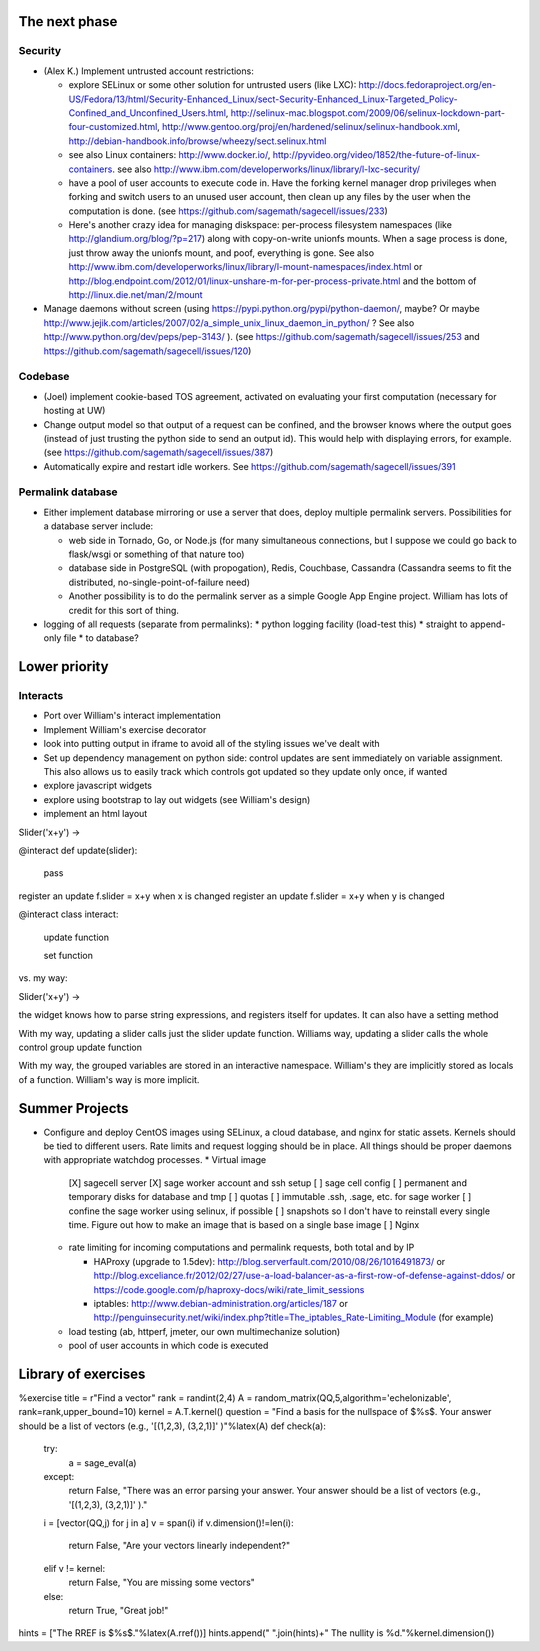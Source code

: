 The next phase
==============

Security
--------
* (Alex K.) Implement untrusted account restrictions:

  * explore SELinux or some other solution for untrusted users (like LXC):
    http://docs.fedoraproject.org/en-US/Fedora/13/html/Security-Enhanced_Linux/sect-Security-Enhanced_Linux-Targeted_Policy-Confined_and_Unconfined_Users.html,
    http://selinux-mac.blogspot.com/2009/06/selinux-lockdown-part-four-customized.html,
    http://www.gentoo.org/proj/en/hardened/selinux/selinux-handbook.xml, http://debian-handbook.info/browse/wheezy/sect.selinux.html
  * see also Linux containers: http://www.docker.io/, http://pyvideo.org/video/1852/the-future-of-linux-containers.  see also http://www.ibm.com/developerworks/linux/library/l-lxc-security/
  * have a pool of user accounts to execute code in.  Have the forking kernel manager drop privileges when forking and switch users to an unused user account, then clean up any files by the user when the computation is done. (see https://github.com/sagemath/sagecell/issues/233)
  * Here's another crazy idea for managing diskspace: per-process filesystem namespaces (like http://glandium.org/blog/?p=217) along with copy-on-write unionfs mounts.  When a sage process is done, just throw away the unionfs mount, and poof, everything is gone.  See also http://www.ibm.com/developerworks/linux/library/l-mount-namespaces/index.html or http://blog.endpoint.com/2012/01/linux-unshare-m-for-per-process-private.html and the bottom of http://linux.die.net/man/2/mount
* Manage daemons without screen (using https://pypi.python.org/pypi/python-daemon/, maybe?  Or maybe http://www.jejik.com/articles/2007/02/a_simple_unix_linux_daemon_in_python/ ?  See also http://www.python.org/dev/peps/pep-3143/ ). (see https://github.com/sagemath/sagecell/issues/253 and https://github.com/sagemath/sagecell/issues/120)

Codebase
--------
* (Joel) implement cookie-based TOS agreement, activated on evaluating your first computation (necessary for hosting at UW)
* Change output model so that output of a request can be confined, and
  the browser knows where the output goes (instead of just trusting
  the python side to send an output id).  This would help with displaying errors, for example. (see https://github.com/sagemath/sagecell/issues/387)
* Automatically expire and restart idle workers.  See https://github.com/sagemath/sagecell/issues/391

Permalink database
------------------
* Either implement database mirroring or use a server that does, deploy multiple permalink servers.  Possibilities for a database server include:

  * web side in Tornado, Go, or Node.js (for many simultaneous connections, but I suppose we could go back to flask/wsgi or something of that nature too)
  * database side in PostgreSQL (with propogation), Redis, Couchbase, Cassandra (Cassandra seems to fit the distributed, no-single-point-of-failure need)
  * Another possibility is to do the permalink server as a simple Google App Engine project.  William has lots of credit for this sort of thing.
* logging of all requests (separate from permalinks): 
  * python logging facility (load-test this)
  * straight to append-only file
  * to database?

Lower priority
==============

Interacts
---------
* Port over William's interact implementation
* Implement William's exercise decorator
* look into putting output in iframe to avoid all of the styling
  issues we've dealt with
* Set up dependency management on python side: control updates are sent immediately on variable assignment.  This also allows us to easily track which controls got updated so they update only once, if wanted
* explore javascript widgets
* explore using bootstrap to lay out widgets (see William's design)
* implement an html layout

Slider('x+y') -> 

@interact
def update(slider):
     pass
register an update f.slider = x+y when x is changed
register an update f.slider = x+y when y is changed

@interact
class interact:
    update function

    set function


vs. my way:

Slider('x+y') -> 

the widget knows how to parse string expressions, and registers itself for updates.  It can also have a setting method

With my way, updating a slider calls just the slider update function.  Williams way, updating a slider calls the whole control group update function

With my way, the grouped variables are stored in an interactive namespace.  William's they are implicitly stored as locals of a function.   William's way is more implicit.


Summer Projects
===============
* Configure and deploy CentOS images using SELinux, a cloud database,
  and nginx for static assets.  Kernels should be tied to different
  users.  Rate limits and request logging should be in place.  All
  things should be proper daemons with appropriate watchdog processes.
  * Virtual image
    [X] sagecell server
    [X] sage worker account and ssh setup
    [ ] sage cell config
    [ ] permanent and temporary disks for database and tmp
    [ ] quotas
    [ ] immutable .ssh, .sage, etc. for sage worker
    [ ] confine the sage worker using selinux, if possible
    [ ] snapshots so I don't have to reinstall every single time.  Figure out how to make an image that is based on a single base image
    [ ] Nginx

  * rate limiting for incoming computations and permalink requests, both total and by IP

    * HAProxy (upgrade to 1.5dev): http://blog.serverfault.com/2010/08/26/1016491873/ or http://blog.exceliance.fr/2012/02/27/use-a-load-balancer-as-a-first-row-of-defense-against-ddos/ or https://code.google.com/p/haproxy-docs/wiki/rate_limit_sessions
    * iptables: http://www.debian-administration.org/articles/187 or http://penguinsecurity.net/wiki/index.php?title=The_iptables_Rate-Limiting_Module (for example)
  * load testing (ab, httperf, jmeter, our own multimechanize solution)
  * pool of user accounts in which code is executed


Library of exercises
====================

%exercise
title    = r"Find a vector"
rank = randint(2,4)
A        = random_matrix(QQ,5,algorithm='echelonizable', rank=rank,upper_bound=10)
kernel = A.T.kernel()
question = "Find a basis for the nullspace of $%s$.  Your answer should be a list of vectors (e.g., '[(1,2,3), (3,2,1)]' )"%latex(A)
def check(a):
    try:
        a = sage_eval(a)
    except:
        return False, "There was an error parsing your answer. Your answer should be a list of vectors (e.g., '[(1,2,3), (3,2,1)]' )."
    i = [vector(QQ,j) for j in a]
    v = span(i)
    if v.dimension()!=len(i):
        return False, "Are your vectors linearly independent?"
    elif v != kernel:
        return False, "You are missing some vectors"
    else:
        return True, "Great job!"
hints = ["The RREF is $%s$."%latex(A.rref())]
hints.append(" ".join(hints)+"  The nullity is %d."%kernel.dimension())


